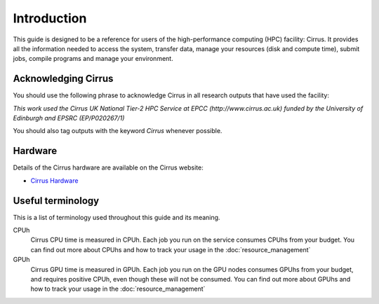 Introduction
============

This guide is designed to be a reference for users of the
high-performance computing (HPC) facility: Cirrus. It provides all the
information needed to access the system, transfer data, manage your
resources (disk and compute time), submit jobs, compile programs and
manage your environment.

Acknowledging Cirrus
--------------------

You should use the following phrase to acknowledge Cirrus in all
research outputs that have used the facility:

*This work used the Cirrus UK National Tier-2 HPC Service at EPCC (http://www.cirrus.ac.uk) funded by the University of Edinburgh and EPSRC (EP/P020267/1)*

You should also tag outputs with the keyword *Cirrus* whenever possible.

Hardware
--------

Details of the Cirrus hardware are available on the Cirrus website:

* `Cirrus Hardware <http://www.cirrus.ac.uk/about/hardware.html>`_

Useful terminology
------------------

This is a list of terminology used throughout this guide and its
meaning.

CPUh
    Cirrus CPU time is measured in CPUh. Each job you run on the service
    consumes CPUhs from your budget. You can find out more about CPUhs and
    how to track your usage in the :doc:`resource_management`

GPUh
    Cirrus GPU time is measured in GPUh. Each job you run on the GPU nodes
    consumes GPUhs from your budget, and requires positive CPUh, even though
    these will not be consumed. You can find out more about GPUhs and
    how to track your usage in the :doc:`resource_management`
